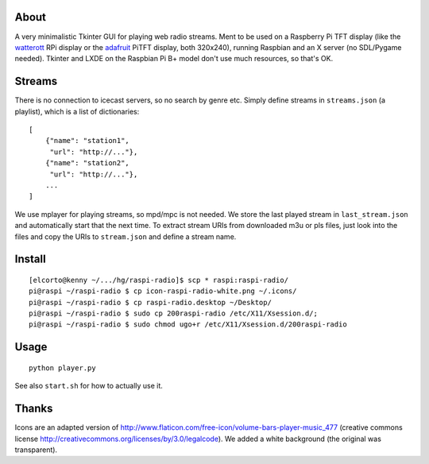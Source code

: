 About
-----
A very minimalistic Tkinter GUI for playing web radio streams. Ment to be used
on a Raspberry Pi TFT display (like the `watterott
<https://github.com/watterott/RPi-Display>`_ RPi display or the `adafruit
<http://www.adafruit.com/product/1601>`_ PiTFT display, both 320x240), running
Raspbian and an X server (no SDL/Pygame needed). Tkinter and LXDE on the
Raspbian Pi B+ model don't use much resources, so that's OK.

Streams
-------
There is no connection to icecast servers, so no search by genre etc. Simply
define streams in ``streams.json`` (a playlist), which is a list of
dictionaries::

    [
        {"name": "station1", 
         "url": "http://..."},
        {"name": "station2", 
         "url": "http://..."},
        ...
    ]      
    
We use mplayer for playing streams, so mpd/mpc is not needed. We store the last
played stream in ``last_stream.json`` and automatically start that the next
time. To extract stream URIs from downloaded m3u or pls files, just look into
the files and copy the URIs to ``stream.json`` and define a stream name.

Install
-------
::
    
    [elcorto@kenny ~/.../hg/raspi-radio]$ scp * raspi:raspi-radio/
    pi@raspi ~/raspi-radio $ cp icon-raspi-radio-white.png ~/.icons/
    pi@raspi ~/raspi-radio $ cp raspi-radio.desktop ~/Desktop/
    pi@raspi ~/raspi-radio $ sudo cp 200raspi-radio /etc/X11/Xsession.d/; 
    pi@raspi ~/raspi-radio $ sudo chmod ugo+r /etc/X11/Xsession.d/200raspi-radio

Usage
-----
::

    python player.py

See also ``start.sh`` for how to actually use it.


Thanks
------
Icons are an adapted version of
http://www.flaticon.com/free-icon/volume-bars-player-music_477 (creative
commons license http://creativecommons.org/licenses/by/3.0/legalcode). We added
a white background (the original was transparent).
